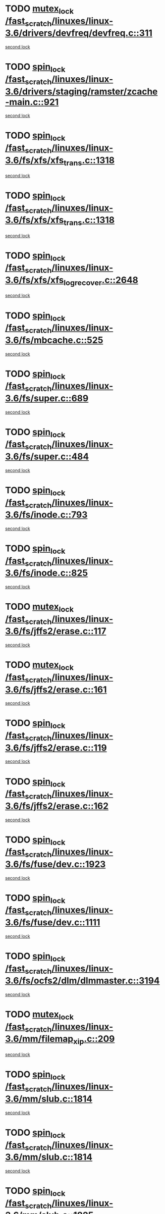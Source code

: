* TODO [[view:/fast_scratch/linuxes/linux-3.6/drivers/devfreq/devfreq.c::face=ovl-face1::linb=311::colb=4::cole=14][mutex_lock /fast_scratch/linuxes/linux-3.6/drivers/devfreq/devfreq.c::311]]
[[view:/fast_scratch/linuxes/linux-3.6/drivers/devfreq/devfreq.c::face=ovl-face2::linb=275::colb=2::cole=12][second lock]]
* TODO [[view:/fast_scratch/linuxes/linux-3.6/drivers/staging/ramster/zcache-main.c::face=ovl-face1::linb=921::colb=2::cole=11][spin_lock /fast_scratch/linuxes/linux-3.6/drivers/staging/ramster/zcache-main.c::921]]
[[view:/fast_scratch/linuxes/linux-3.6/drivers/staging/ramster/zcache-main.c::face=ovl-face2::linb=921::colb=2::cole=11][second lock]]
* TODO [[view:/fast_scratch/linuxes/linux-3.6/fs/xfs/xfs_trans.c::face=ovl-face1::linb=1318::colb=3::cole=12][spin_lock /fast_scratch/linuxes/linux-3.6/fs/xfs/xfs_trans.c::1318]]
[[view:/fast_scratch/linuxes/linux-3.6/fs/xfs/xfs_trans.c::face=ovl-face2::linb=1318::colb=3::cole=12][second lock]]
* TODO [[view:/fast_scratch/linuxes/linux-3.6/fs/xfs/xfs_trans.c::face=ovl-face1::linb=1318::colb=3::cole=12][spin_lock /fast_scratch/linuxes/linux-3.6/fs/xfs/xfs_trans.c::1318]]
[[view:/fast_scratch/linuxes/linux-3.6/fs/xfs/xfs_trans.c::face=ovl-face2::linb=1340::colb=1::cole=10][second lock]]
* TODO [[view:/fast_scratch/linuxes/linux-3.6/fs/xfs/xfs_log_recover.c::face=ovl-face1::linb=2648::colb=1::cole=10][spin_lock /fast_scratch/linuxes/linux-3.6/fs/xfs/xfs_log_recover.c::2648]]
[[view:/fast_scratch/linuxes/linux-3.6/fs/xfs/xfs_log_recover.c::face=ovl-face2::linb=2661::colb=4::cole=13][second lock]]
* TODO [[view:/fast_scratch/linuxes/linux-3.6/fs/mbcache.c::face=ovl-face1::linb=525::colb=4::cole=13][spin_lock /fast_scratch/linuxes/linux-3.6/fs/mbcache.c::525]]
[[view:/fast_scratch/linuxes/linux-3.6/fs/mbcache.c::face=ovl-face2::linb=532::colb=4::cole=13][second lock]]
* TODO [[view:/fast_scratch/linuxes/linux-3.6/fs/super.c::face=ovl-face1::linb=689::colb=1::cole=10][spin_lock /fast_scratch/linuxes/linux-3.6/fs/super.c::689]]
[[view:/fast_scratch/linuxes/linux-3.6/fs/super.c::face=ovl-face2::linb=689::colb=1::cole=10][second lock]]
* TODO [[view:/fast_scratch/linuxes/linux-3.6/fs/super.c::face=ovl-face1::linb=484::colb=1::cole=10][spin_lock /fast_scratch/linuxes/linux-3.6/fs/super.c::484]]
[[view:/fast_scratch/linuxes/linux-3.6/fs/super.c::face=ovl-face2::linb=484::colb=1::cole=10][second lock]]
* TODO [[view:/fast_scratch/linuxes/linux-3.6/fs/inode.c::face=ovl-face1::linb=793::colb=2::cole=11][spin_lock /fast_scratch/linuxes/linux-3.6/fs/inode.c::793]]
[[view:/fast_scratch/linuxes/linux-3.6/fs/inode.c::face=ovl-face2::linb=793::colb=2::cole=11][second lock]]
* TODO [[view:/fast_scratch/linuxes/linux-3.6/fs/inode.c::face=ovl-face1::linb=825::colb=2::cole=11][spin_lock /fast_scratch/linuxes/linux-3.6/fs/inode.c::825]]
[[view:/fast_scratch/linuxes/linux-3.6/fs/inode.c::face=ovl-face2::linb=825::colb=2::cole=11][second lock]]
* TODO [[view:/fast_scratch/linuxes/linux-3.6/fs/jffs2/erase.c::face=ovl-face1::linb=117::colb=1::cole=11][mutex_lock /fast_scratch/linuxes/linux-3.6/fs/jffs2/erase.c::117]]
[[view:/fast_scratch/linuxes/linux-3.6/fs/jffs2/erase.c::face=ovl-face2::linb=161::colb=2::cole=12][second lock]]
* TODO [[view:/fast_scratch/linuxes/linux-3.6/fs/jffs2/erase.c::face=ovl-face1::linb=161::colb=2::cole=12][mutex_lock /fast_scratch/linuxes/linux-3.6/fs/jffs2/erase.c::161]]
[[view:/fast_scratch/linuxes/linux-3.6/fs/jffs2/erase.c::face=ovl-face2::linb=161::colb=2::cole=12][second lock]]
* TODO [[view:/fast_scratch/linuxes/linux-3.6/fs/jffs2/erase.c::face=ovl-face1::linb=119::colb=1::cole=10][spin_lock /fast_scratch/linuxes/linux-3.6/fs/jffs2/erase.c::119]]
[[view:/fast_scratch/linuxes/linux-3.6/fs/jffs2/erase.c::face=ovl-face2::linb=162::colb=2::cole=11][second lock]]
* TODO [[view:/fast_scratch/linuxes/linux-3.6/fs/jffs2/erase.c::face=ovl-face1::linb=162::colb=2::cole=11][spin_lock /fast_scratch/linuxes/linux-3.6/fs/jffs2/erase.c::162]]
[[view:/fast_scratch/linuxes/linux-3.6/fs/jffs2/erase.c::face=ovl-face2::linb=162::colb=2::cole=11][second lock]]
* TODO [[view:/fast_scratch/linuxes/linux-3.6/fs/fuse/dev.c::face=ovl-face1::linb=1923::colb=2::cole=11][spin_lock /fast_scratch/linuxes/linux-3.6/fs/fuse/dev.c::1923]]
[[view:/fast_scratch/linuxes/linux-3.6/fs/fuse/dev.c::face=ovl-face2::linb=1923::colb=2::cole=11][second lock]]
* TODO [[view:/fast_scratch/linuxes/linux-3.6/fs/fuse/dev.c::face=ovl-face1::linb=1111::colb=1::cole=10][spin_lock /fast_scratch/linuxes/linux-3.6/fs/fuse/dev.c::1111]]
[[view:/fast_scratch/linuxes/linux-3.6/fs/fuse/dev.c::face=ovl-face2::linb=1111::colb=1::cole=10][second lock]]
* TODO [[view:/fast_scratch/linuxes/linux-3.6/fs/ocfs2/dlm/dlmmaster.c::face=ovl-face1::linb=3194::colb=1::cole=10][spin_lock /fast_scratch/linuxes/linux-3.6/fs/ocfs2/dlm/dlmmaster.c::3194]]
[[view:/fast_scratch/linuxes/linux-3.6/fs/ocfs2/dlm/dlmmaster.c::face=ovl-face2::linb=3194::colb=1::cole=10][second lock]]
* TODO [[view:/fast_scratch/linuxes/linux-3.6/mm/filemap_xip.c::face=ovl-face1::linb=209::colb=2::cole=12][mutex_lock /fast_scratch/linuxes/linux-3.6/mm/filemap_xip.c::209]]
[[view:/fast_scratch/linuxes/linux-3.6/mm/filemap_xip.c::face=ovl-face2::linb=209::colb=2::cole=12][second lock]]
* TODO [[view:/fast_scratch/linuxes/linux-3.6/mm/slub.c::face=ovl-face1::linb=1814::colb=3::cole=12][spin_lock /fast_scratch/linuxes/linux-3.6/mm/slub.c::1814]]
[[view:/fast_scratch/linuxes/linux-3.6/mm/slub.c::face=ovl-face2::linb=1814::colb=3::cole=12][second lock]]
* TODO [[view:/fast_scratch/linuxes/linux-3.6/mm/slub.c::face=ovl-face1::linb=1814::colb=3::cole=12][spin_lock /fast_scratch/linuxes/linux-3.6/mm/slub.c::1814]]
[[view:/fast_scratch/linuxes/linux-3.6/mm/slub.c::face=ovl-face2::linb=1825::colb=3::cole=12][second lock]]
* TODO [[view:/fast_scratch/linuxes/linux-3.6/mm/slub.c::face=ovl-face1::linb=1825::colb=3::cole=12][spin_lock /fast_scratch/linuxes/linux-3.6/mm/slub.c::1825]]
[[view:/fast_scratch/linuxes/linux-3.6/mm/slub.c::face=ovl-face2::linb=1814::colb=3::cole=12][second lock]]
* TODO [[view:/fast_scratch/linuxes/linux-3.6/mm/slub.c::face=ovl-face1::linb=1825::colb=3::cole=12][spin_lock /fast_scratch/linuxes/linux-3.6/mm/slub.c::1825]]
[[view:/fast_scratch/linuxes/linux-3.6/mm/slub.c::face=ovl-face2::linb=1825::colb=3::cole=12][second lock]]
